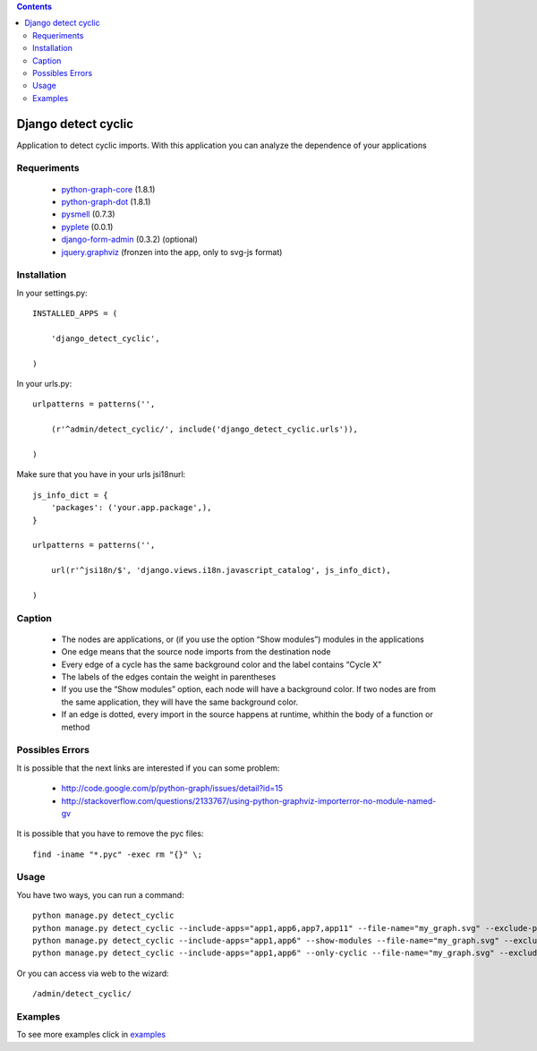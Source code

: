 .. contents::

====================
Django detect cyclic
====================

Application to detect cyclic imports.
With this application you can analyze the dependence of your applications

.. image:: https://github.com/goinnn/django-detect-cyclic/raw/master/examples/example-only-cyclic-exclude.png

Requeriments
============

 * `python-graph-core <http://pypi.python.org/pypi/python-graph-core/>`_ (1.8.1)
 * `python-graph-dot <http://pypi.python.org/pypi/python-graph-dot/>`_ (1.8.1)
 * `pysmell <http://pypi.python.org/pypi/pysmell/>`_ (0.7.3)
 * `pyplete <http://pypi.python.org/pypi/pyplete/>`_ (0.0.1)
 * `django-form-admin <http://pypi.python.org/pypi/django-form-admin>`_ (0.3.2) (optional)
 * `jquery.graphviz <https://github.com/goinnn/jquery.graphviz/>`_ (fronzen into the app, only to svg-js format)


Installation
============

In your settings.py:

::

    INSTALLED_APPS = (

        'django_detect_cyclic',

    )

In your urls.py:

::

    urlpatterns = patterns('',

        (r'^admin/detect_cyclic/', include('django_detect_cyclic.urls')),

    )

Make sure that you have in your urls jsi18nurl:

::

    js_info_dict = {
        'packages': ('your.app.package',),
    }

    urlpatterns = patterns('',

        url(r'^jsi18n/$', 'django.views.i18n.javascript_catalog', js_info_dict),

    )



Caption
=======

 * The nodes are applications, or (if you use the option “Show modules”) modules in the applications
 * One edge means that the source node imports from the destination node
 * Every edge of a cycle has the same background color and the label contains “Cycle X”
 * The labels of the edges contain the weight in parentheses
 * If you use the “Show modules” option, each node will have a background color. If two nodes are from the same application, they will have the same background color.
 * If an edge is dotted, every import in the source happens at runtime, whithin the body of a function or method


Possibles Errors
================

It is possible that the next links are interested if you can some problem:

 * http://code.google.com/p/python-graph/issues/detail?id=15
 * http://stackoverflow.com/questions/2133767/using-python-graphviz-importerror-no-module-named-gv

It is possible that you have to remove the pyc files:

::

    find -iname "*.pyc" -exec rm "{}" \;

Usage 
=====

You have two ways, you can run a command:

::

    python manage.py detect_cyclic
    python manage.py detect_cyclic --include-apps="app1,app6,app7,app11" --file-name="my_graph.svg" --exclude-packages="migrations,templatetags" --verbosity=2
    python manage.py detect_cyclic --include-apps="app1,app6" --show-modules --file-name="my_graph.svg" --exclude-packages="migrations" --verbosity=2
    python manage.py detect_cyclic --include-apps="app1,app6" --only-cyclic --file-name="my_graph.svg" --exclude-packages="migrations" --verbosity=2

Or you can access via web to the wizard:

::

   /admin/detect_cyclic/


Examples
========

To see more examples click in `examples <https://github.com/goinnn/django-detect-cyclic/blob/master/EXAMPLES.rst/>`_
